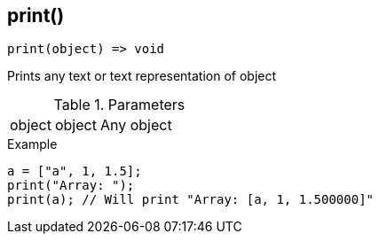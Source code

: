 [.nxsl-function]
[[func-print]]
== print()

[source,c]
----
print(object) => void
----

Prints any text or text representation of object 

.Parameters
[cols="1,1,3" grid="none", frame="none"]
|===
|object|object|Any object 
|===

.Example
[source,c]
----
a = ["a", 1, 1.5];
print("Array: ");
print(a); // Will print "Array: [a, 1, 1.500000]"
----

